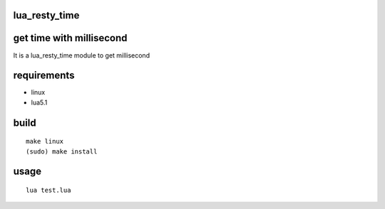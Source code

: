 lua_resty_time
==============

get time with millisecond
========================
It is a lua_resty_time module to get millisecond

requirements
============
- linux
- lua5.1

build
=====

::

    make linux
    (sudo) make install

usage
=====

::

    lua test.lua
